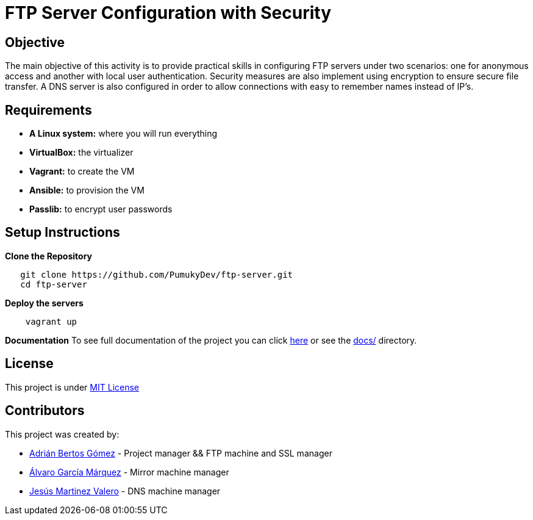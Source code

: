 = FTP Server Configuration with Security

== Objective

The main objective of this activity is to provide practical skills in configuring FTP servers under two scenarios:
one for anonymous access and another with local user authentication. Security measures are also implement using encryption to ensure secure file transfer. A DNS server is also configured in order to allow connections with easy to remember names instead of IP's.

== Requirements

* *A Linux system:* where you will run everything
* *VirtualBox:* the virtualizer
* *Vagrant:* to create the VM
* *Ansible:* to provision the VM
* *Passlib:* to encrypt user passwords

== Setup Instructions

*Clone the Repository*

[source,bash]
----
   git clone https://github.com/PumukyDev/ftp-server.git
   cd ftp-server
----

*Deploy the servers*

[source,bash]
----
    vagrant up
----

*Documentation*
To see full documentation of the project you can click link:https://github.com/PumukyDev/ftp-server/blob/gh-pages/ebook.pdf[here] or see the link:https://github.com/PumukyDev/ftp-server/tree/main/docs[docs/] directory.

== License

This project is under link:https://github.com/PumukyDev/ftp-server/blob/main/LICENSE[MIT License]

== Contributors

This project was created by:

* link:https://github.com/PumukyDev[Adrián Bertos Gómez] - Project manager && FTP machine and SSL  manager
* link:https://github.com/Alvarogm27[Álvaro García Márquez] - Mirror machine manager
* link:https://github.com/valerobass[Jesús Martinez Valero] - DNS machine manager